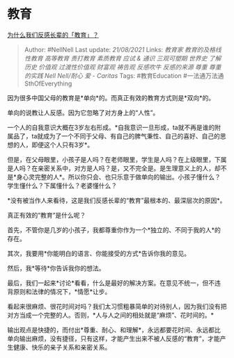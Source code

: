 * 教育
  :PROPERTIES:
  :CUSTOM_ID: 教育
  :END:

[[https://www.zhihu.com/question/311218121/answer/591900329][为什么我们反感长辈的「教育」？]]

#+BEGIN_QUOTE
  Author: #NellNell Last update: /21/08/2021/ Links: [[教育家]]
  [[教育的及格线]] [[性教育]] [[高等教育]] [[责打教育]] [[素质教育]]
  [[应试 & 通识]] [[三观可塑期]] [[世界史]] [[了解历史]] [[价值观]]
  [[过渡性价值观]] [[财富观]] [[祷告观]] [[反感吹牛]] [[反感的来源]]
  [[尊重]] [[尊重的实践]] [[Nell Nell/耐心]] [[爱 - Caritas]] Tags:
  #教育Education #一法通万法通SthOfEverything
#+END_QUOTE

因为很多中国父母的教育是*单向*的。而真正有效的教育方式则是*双向*的。

单向的说教让人反感。因为它忽略了对方身上的“人性”。

一个人的自我意识大概在3岁左右形成。*自我意识一旦形成，ta就不再是谁的附属品了，ta就成为了一个不同于父母、有自己的脾气秉性、自己的喜好、自己的思想的人，即便这个人只有3岁*。

但是，在父母眼里，小孩子是人吗？在老师眼里，学生是人吗？在上级眼里，下属是人吗？在亲密关系中，对方是人吗？是，又不完全是。是生理意义上的人，却不是*身心灵完整的人*。所以你只会、也只乐意于做单向的输出。小孩子懂什么？学生懂什么？下属懂什么？老婆懂什么？

*没有被当作人来看待，这是我们反感长辈的“教育”最根本的、最深层次的原因*。

真正有效的“教育”是什么呢？

首先，不管你是几岁的小孩子，我都尊重你作为一个*独立的、不同于我的人*的存在。

其次，我要用*你能明白的语言、你能接受的方式*告诉你我的意见。

然后，我*等待*你告诉我你的想法。

最后，我们一起来*讨论*看看，什么是最好的解决方案。在意见不统一，但不违背原则和法律的情况下，*情愿*让步。

看起来很麻烦、很花时间对吗？我们太习惯粗暴简单的对待别人，因为我们没有把对方当成一个完整的人。否则，*人与人之间的相处就是“麻烦”、花时间的。*

输出观点是快捷的，而付出*尊重、耐心、和理解*，永远都要花时间、永远都比单向输出麻烦，没有捷径，只有这样，才能产生出来不被人反感的“教育”，才能产生健康、快乐的亲子关系和亲密关系。
